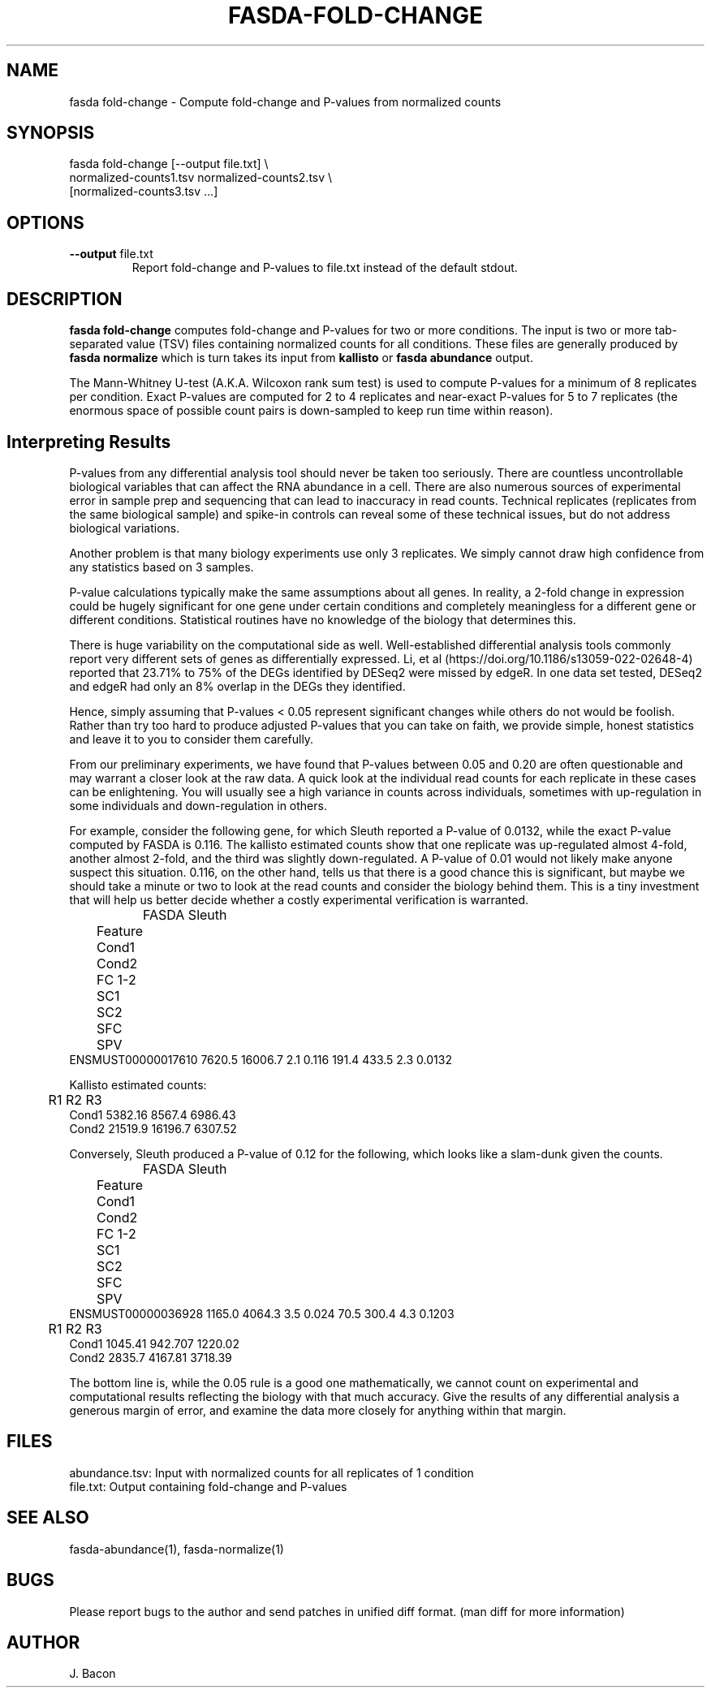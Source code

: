 .TH FASDA-FOLD-CHANGE 1
.SH NAME    \" Section header
.PP

fasda fold-change - Compute fold-change and P-values from normalized
counts

\" Convention:
\" Underline anything that is typed verbatim - commands, etc.
.SH SYNOPSIS
.PP
.nf 
.na 
fasda fold-change [--output file.txt] \\
    normalized-counts1.tsv  normalized-counts2.tsv \\
    [normalized-counts3.tsv ...]
.ad
.fi

.SH OPTIONS
.TP
\fB--output\fR file.txt
Report fold-change and P-values to file.txt instead of the default stdout.

.SH "DESCRIPTION"

.B fasda fold-change
computes fold-change and P-values for two or more conditions.  The input
is two or more tab-separated value (TSV) files containing normalized
counts for all conditions.  These files are generally produced by
.B fasda normalize
which is turn takes its input from
.B kallisto
or
.B fasda abundance
output.

The Mann-Whitney U-test (A.K.A. Wilcoxon rank sum test) is used
to compute P-values for a minimum of 8 replicates per condition.  Exact
P-values are computed for 2 to 4 replicates and near-exact P-values for
5 to 7 replicates (the enormous space of possible count pairs is
down-sampled to keep run time within reason).

.SH "Interpreting Results"

P-values from any differential analysis tool should never be taken too
seriously. There are countless uncontrollable biological variables that
can affect the RNA abundance in a cell.  There are also numerous sources
of experimental error in sample prep and sequencing that can lead to
inaccuracy in read counts.  Technical replicates (replicates from
the same biological sample) and spike-in controls can reveal some of these
technical issues, but do not address biological variations.

Another problem is that many biology experiments use only 3 replicates.
We simply cannot draw high confidence from any statistics based on 3
samples.

P-value calculations typically make the same assumptions about all genes.
In reality, a 2-fold change in expression could be hugely significant for one
gene under certain conditions and completely meaningless for a different
gene or different conditions.  Statistical routines have no knowledge of
the biology that determines this.

There is huge variability on the computational side as well.
Well-established differential analysis tools commonly report very different
sets of genes as differentially expressed.  Li, et al
(https://doi.org/10.1186/s13059-022-02648-4) reported that 23.71% to 75% of
the DEGs identified by DESeq2 were missed by edgeR.  In one data set tested,
DESeq2 and edgeR had only an 8% overlap in the DEGs they identified.

Hence, simply assuming that P-values < 0.05 represent significant
changes while others do not would be foolish.  Rather than try too hard
to produce adjusted P-values that you can take on faith, we provide simple,
honest statistics and leave it to you to consider them carefully.

From our preliminary experiments, we have found that P-values
between 0.05 and 0.20 are often questionable and may warrant a closer look
at the raw data.  A quick look at the individual read counts for each
replicate in these cases
can be enlightening.  You will usually see a high variance in counts across
individuals, sometimes with up-regulation in some individuals and
down-regulation in others.

For example, consider the following gene, for which Sleuth reported a
P-value of 0.0132, while the exact P-value computed by FASDA is 0.116.
The kallisto estimated counts show that
one replicate was up-regulated almost 4-fold, another almost 2-fold, and
the third was slightly down-regulated.  A P-value of 0.01 would not
likely make anyone suspect this situation.  0.116, on the other hand,
tells us that there is a good chance this is significant, but maybe we
should take a minute or two to look at the read counts and consider the
biology behind them.  This is a tiny investment that will help us better
decide whether a costly experimental verification is warranted.

.nf
.na
		    FASDA                     Sleuth
	   Feature   Cond1   Cond2  FC   1-2    SC1    SC2  SFC    SPV
ENSMUST00000017610  7620.5 16006.7 2.1 0.116  191.4  433.5  2.3 0.0132

Kallisto estimated counts:

	     R1      R2      R3
Cond1   5382.16  8567.4 6986.43
Cond2   21519.9 16196.7 6307.52
.ad
.fi

Conversely, Sleuth produced a P-value of 0.12 for the following, which
looks like a slam-dunk given the counts.

.nf
.na
		    FASDA                     Sleuth
	   Feature   Cond1   Cond2  FC   1-2    SC1    SC2  SFC    SPV
ENSMUST00000036928  1165.0  4064.3 3.5 0.024   70.5  300.4  4.3 0.1203

	     R1      R2      R3
Cond1   1045.41 942.707 1220.02
Cond2   2835.7  4167.81 3718.39
.ad
.fi

The bottom line is, while the 0.05 rule is a good one mathematically, we
cannot count on experimental and computational results reflecting the
biology with that much accuracy.  Give the results of any differential
analysis a generous margin of error, and examine the data more closely for
anything within that margin.

.SH FILES
.nf
.na
abundance.tsv: Input with normalized counts for all replicates of 1 condition
file.txt: Output containing fold-change and P-values
.ad
.fi

.SH "SEE ALSO"
fasda-abundance(1), fasda-normalize(1)

.SH BUGS
Please report bugs to the author and send patches in unified diff format.
(man diff for more information)

.SH AUTHOR
.nf
.na
J. Bacon
